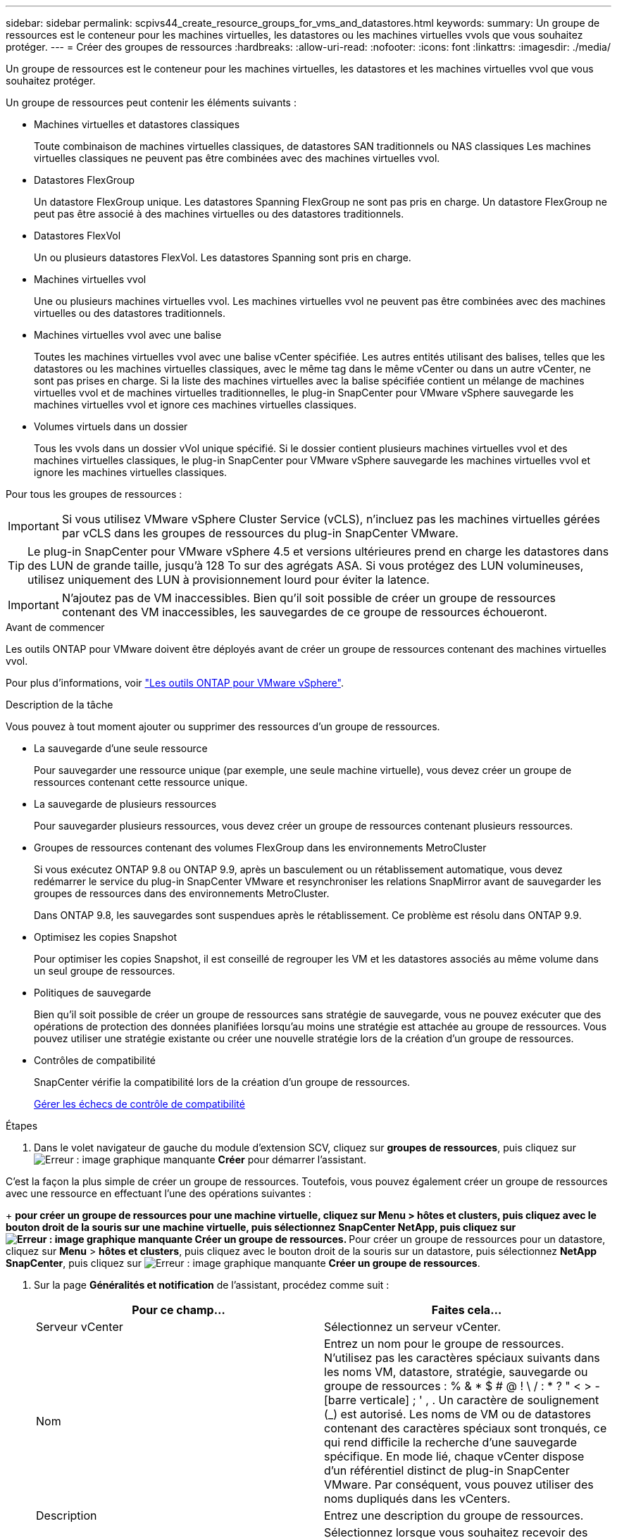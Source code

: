 ---
sidebar: sidebar 
permalink: scpivs44_create_resource_groups_for_vms_and_datastores.html 
keywords:  
summary: Un groupe de ressources est le conteneur pour les machines virtuelles, les datastores ou les machines virtuelles vvols que vous souhaitez protéger. 
---
= Créer des groupes de ressources
:hardbreaks:
:allow-uri-read: 
:nofooter: 
:icons: font
:linkattrs: 
:imagesdir: ./media/


[role="lead"]
Un groupe de ressources est le conteneur pour les machines virtuelles, les datastores et les machines virtuelles vvol que vous souhaitez protéger.

Un groupe de ressources peut contenir les éléments suivants :

* Machines virtuelles et datastores classiques
+
Toute combinaison de machines virtuelles classiques, de datastores SAN traditionnels ou NAS classiques Les machines virtuelles classiques ne peuvent pas être combinées avec des machines virtuelles vvol.

* Datastores FlexGroup
+
Un datastore FlexGroup unique. Les datastores Spanning FlexGroup ne sont pas pris en charge. Un datastore FlexGroup ne peut pas être associé à des machines virtuelles ou des datastores traditionnels.

* Datastores FlexVol
+
Un ou plusieurs datastores FlexVol. Les datastores Spanning sont pris en charge.

* Machines virtuelles vvol
+
Une ou plusieurs machines virtuelles vvol. Les machines virtuelles vvol ne peuvent pas être combinées avec des machines virtuelles ou des datastores traditionnels.

* Machines virtuelles vvol avec une balise
+
Toutes les machines virtuelles vvol avec une balise vCenter spécifiée. Les autres entités utilisant des balises, telles que les datastores ou les machines virtuelles classiques, avec le même tag dans le même vCenter ou dans un autre vCenter, ne sont pas prises en charge. Si la liste des machines virtuelles avec la balise spécifiée contient un mélange de machines virtuelles vvol et de machines virtuelles traditionnelles, le plug-in SnapCenter pour VMware vSphere sauvegarde les machines virtuelles vvol et ignore ces machines virtuelles classiques.

* Volumes virtuels dans un dossier
+
Tous les vvols dans un dossier vVol unique spécifié. Si le dossier contient plusieurs machines virtuelles vvol et des machines virtuelles classiques, le plug-in SnapCenter pour VMware vSphere sauvegarde les machines virtuelles vvol et ignore les machines virtuelles classiques.



Pour tous les groupes de ressources :


IMPORTANT: Si vous utilisez VMware vSphere Cluster Service (vCLS), n'incluez pas les machines virtuelles gérées par vCLS dans les groupes de ressources du plug-in SnapCenter VMware.


TIP: Le plug-in SnapCenter pour VMware vSphere 4.5 et versions ultérieures prend en charge les datastores dans des LUN de grande taille, jusqu'à 128 To sur des agrégats ASA. Si vous protégez des LUN volumineuses, utilisez uniquement des LUN à provisionnement lourd pour éviter la latence.


IMPORTANT: N'ajoutez pas de VM inaccessibles. Bien qu'il soit possible de créer un groupe de ressources contenant des VM inaccessibles, les sauvegardes de ce groupe de ressources échoueront.

.Avant de commencer
Les outils ONTAP pour VMware doivent être déployés avant de créer un groupe de ressources contenant des machines virtuelles vvol.

Pour plus d'informations, voir https://docs.netapp.com/us-en/ontap-tools-vmware-vsphere/index.html["Les outils ONTAP pour VMware vSphere"^].

.Description de la tâche
Vous pouvez à tout moment ajouter ou supprimer des ressources d'un groupe de ressources.

* La sauvegarde d'une seule ressource
+
Pour sauvegarder une ressource unique (par exemple, une seule machine virtuelle), vous devez créer un groupe de ressources contenant cette ressource unique.

* La sauvegarde de plusieurs ressources
+
Pour sauvegarder plusieurs ressources, vous devez créer un groupe de ressources contenant plusieurs ressources.

* Groupes de ressources contenant des volumes FlexGroup dans les environnements MetroCluster
+
Si vous exécutez ONTAP 9.8 ou ONTAP 9.9, après un basculement ou un rétablissement automatique, vous devez redémarrer le service du plug-in SnapCenter VMware et resynchroniser les relations SnapMirror avant de sauvegarder les groupes de ressources dans des environnements MetroCluster.

+
Dans ONTAP 9.8, les sauvegardes sont suspendues après le rétablissement. Ce problème est résolu dans ONTAP 9.9.

* Optimisez les copies Snapshot
+
Pour optimiser les copies Snapshot, il est conseillé de regrouper les VM et les datastores associés au même volume dans un seul groupe de ressources.

* Politiques de sauvegarde
+
Bien qu'il soit possible de créer un groupe de ressources sans stratégie de sauvegarde, vous ne pouvez exécuter que des opérations de protection des données planifiées lorsqu'au moins une stratégie est attachée au groupe de ressources. Vous pouvez utiliser une stratégie existante ou créer une nouvelle stratégie lors de la création d'un groupe de ressources.

* Contrôles de compatibilité
+
SnapCenter vérifie la compatibilité lors de la création d'un groupe de ressources.

+
<<Gérer les échecs de contrôle de compatibilité>>



.Étapes
. Dans le volet navigateur de gauche du module d'extension SCV, cliquez sur *groupes de ressources*, puis cliquez sur image:scpivs44_image6.png["Erreur : image graphique manquante"] *Créer* pour démarrer l'assistant.


C'est la façon la plus simple de créer un groupe de ressources. Toutefois, vous pouvez également créer un groupe de ressources avec une ressource en effectuant l'une des opérations suivantes :

+ ** pour créer un groupe de ressources pour une machine virtuelle, cliquez sur *Menu* > *hôtes et clusters*, puis cliquez avec le bouton droit de la souris sur une machine virtuelle, puis sélectionnez SnapCenter NetApp, puis cliquez sur image:scpivs44_image6.png["Erreur : image graphique manquante"] *Créer un groupe de ressources*. ** Pour créer un groupe de ressources pour un datastore, cliquez sur *Menu* > *hôtes et clusters*, puis cliquez avec le bouton droit de la souris sur un datastore, puis sélectionnez *NetApp SnapCenter*, puis cliquez sur image:scpivs44_image6.png["Erreur : image graphique manquante"] *Créer un groupe de ressources*.

. Sur la page *Généralités et notification* de l'assistant, procédez comme suit :
+
|===
| Pour ce champ… | Faites cela… 


| Serveur vCenter | Sélectionnez un serveur vCenter. 


| Nom | Entrez un nom pour le groupe de ressources. N'utilisez pas les caractères spéciaux suivants dans les noms VM, datastore, stratégie, sauvegarde ou groupe de ressources : % & * $ # @ ! \ / : * ? " < > - [barre verticale] ; ' , . Un caractère de soulignement (_) est autorisé. Les noms de VM ou de datastores contenant des caractères spéciaux sont tronqués, ce qui rend difficile la recherche d'une sauvegarde spécifique. En mode lié, chaque vCenter dispose d'un référentiel distinct de plug-in SnapCenter VMware. Par conséquent, vous pouvez utiliser des noms dupliqués dans les vCenters. 


| Description | Entrez une description du groupe de ressources. 


| Notification | Sélectionnez lorsque vous souhaitez recevoir des notifications sur les opérations de ce groupe de ressources : erreur ou avertissements : envoyer une notification pour les erreurs et avertissements uniquement erreurs : envoyer une notification pour les erreurs uniquement toujours : envoyer une notification pour tous les types de messages jamais : ne pas envoyer de notification 


| Envoi d'un e-mail depuis | Saisissez l'adresse e-mail à partir de laquelle vous souhaitez envoyer la notification. 


| Envoyer par e-mail à | Saisissez l'adresse électronique de la personne que vous souhaitez recevoir la notification. Pour plusieurs destinataires, utilisez une virgule pour séparer les adresses électroniques. 


| Objet de l'e-mail | Saisissez l'objet que vous souhaitez recevoir dans les e-mails de notification. 


| Dernier nom de snapshot  a| 
Si vous souhaitez ajouter le suffixe “_Recent” à la dernière copie Snapshot, cochez cette case. Le suffixe “_Recent” remplace la date et l’horodatage.


NOTE: A `_recent` la sauvegarde est créée pour chaque stratégie associée à un groupe de ressources. Par conséquent, un groupe de ressources avec plusieurs stratégies aura plusieurs `_recent` sauvegardes. Ne pas renommer manuellement `_recent` sauvegardes.



| Format de snapshot personnalisé  a| 
Si vous souhaitez utiliser le format personnalisé des noms de copies Snapshot, cochez cette case et entrez le format du nom.

** Par défaut, cette fonction est désactivée.
** Les noms de copie Snapshot par défaut utilisent le format `<ResourceGroup>_<Date-TimeStamp>`Cependant, vous pouvez spécifier un format personnalisé à l'aide des variables $ResourceGroup, $Policy, $hostname, $ScheduleType et $CustomText. Utilisez la liste déroulante du champ Nom personnalisé pour sélectionner les variables que vous souhaitez utiliser et l'ordre dans lequel elles sont utilisées. Si vous sélectionnez $CustomText, le format du nom est `<CustomName>_<Date-TimeStamp>`. Entrez le texte personnalisé dans la zone supplémentaire fournie. REMARQUE : si vous sélectionnez également le suffixe “_Recent”, vous devez vous assurer que les noms de snapshot personnalisés seront uniques dans le datastore. Par conséquent, vous devez ajouter les variables $ResourceGroup et $Policy au nom.
** Caractères spéciaux pour les caractères spéciaux dans les noms, suivez les mêmes directives que pour le champ Nom.


|===
. Sur la page *Ressources*, procédez comme suit :
+
|===
| Pour ce champ… | Faites cela… 


| Portée | Sélectionnez le type de ressource à protéger : * datastores (toutes les machines virtuelles traditionnelles d'un ou plusieurs datastores spécifiés). Vous ne pouvez pas sélectionner un datastore vVol. * Machines virtuelles (machines virtuelles individuelles traditionnelles ou vvol ; dans le champ, vous devez naviguer vers le datastore contenant les machines virtuelles ou vvol). Vous ne pouvez pas sélectionner de machines virtuelles individuelles dans un datastore FlexGroup. * Tags (toutes les machines virtuelles vVol avec une seule balise VMware spécifiée ; dans la zone de liste, vous devez entrer le tag) * VM Folder (toutes les machines virtuelles vVol dans un dossier spécifié ; dans le champ contextuel, vous devez naviguer vers le centre de données dans lequel se trouve le dossier) 


| Data Center | Accédez aux VM ou datastores ou au dossier que vous souhaitez ajouter. 


| Entités disponibles | Sélectionnez les ressources à protéger, puis cliquez sur *>* pour déplacer vos sélections dans la liste des entités sélectionnées. 
|===
+
Lorsque vous cliquez sur *Suivant*, le système vérifie d'abord que SnapCenter gère et est compatible avec le stockage sur lequel les ressources sélectionnées sont situées.

+
Si le message s'affiche `Selected <resource-name> is not SnapCenter compatible` S'affiche. Une ressource sélectionnée n'est alors pas compatible avec SnapCenter. Voir <<Gérer les échecs de contrôle de compatibilité>> pour en savoir plus.

+
Pour exclure globalement un ou plusieurs datastores des sauvegardes, vous devez spécifier le ou les noms de datastores dans le `global.ds.exclusion.pattern` propriété dans le `scbr.override` fichier de configuration. Voir <<scpivs44_properties_you_can_override.adoc#Properties you can override,Propriétés que vous pouvez remplacer>>.

. Sur la page *Spanning disks*, sélectionnez une option pour les machines virtuelles avec plusieurs VMDK sur plusieurs datastores :
+
** Toujours exclure tous les datastores de type « Spanning datastore » [c'est la valeur par défaut pour les datastores.]
** Incluez toujours tous les datastores Spanning datastore [c'est la valeur par défaut pour les machines virtuelles.]
** Sélectionnez manuellement les datastores à inclure
+
Les machines virtuelles Spanning ne sont pas prises en charge pour les datastores FlexGroup et vvol.



. Sur la page *Policies*, sélectionnez ou créez une ou plusieurs stratégies de sauvegarde, comme indiqué dans le tableau suivant :
+
|===
| Pour utiliser… | Faites cela… 


| Stratégie existante | Sélectionnez une ou plusieurs stratégies dans la liste. 


| Une nouvelle politique  a| 
.. Cliquez sur image:scpivs44_image6.png["Erreur : image graphique manquante"] *Créer*.
.. Suivez l'assistant Nouvelle stratégie de sauvegarde pour revenir à l'assistant Créer un groupe de ressources.


|===
+
En mode lié, la liste inclut des stratégies dans tous les vCenters liés. Vous devez sélectionner une règle se trouve sur le même vCenter que le groupe de ressources.

. Sur la page *Schedules*, configurez la planification de sauvegarde pour chaque stratégie sélectionnée.
+
image:scpivs44_image18.png["Erreur : image graphique manquante"]

+
Dans le champ heure de début, entrez une date et une heure autres que zéro. La date doit être au format `day/month/year`.

+
Lorsque vous sélectionnez un nombre de jours dans le champ *tous les*, les sauvegardes sont effectuées le jour 1 du mois, puis à chaque intervalle spécifié. Par exemple, si vous sélectionnez l'option *tous les 2 jours*, les sauvegardes sont effectuées le jour 1, 3, 5, 7, etc. Tout au long du mois, que la date de début soit paire ou impaire.

+
Vous devez renseigner chaque champ. Le plug-in SnapCenter VMware crée des planifications dans le fuseau horaire dans lequel le plug-in SnapCenter VMware est déployé. Vous pouvez modifier le fuseau horaire à l'aide de l'interface graphique du plug-in SnapCenter pour VMware vSphere.

+
link:scpivs44_modify_the_time_zones.html["Modifier les fuseaux horaires pour les sauvegardes"].

. Vérifiez le résumé, puis cliquez sur *Terminer*.
+
Avant de cliquer sur *Finish*, vous pouvez revenir à n'importe quelle page de l'assistant et modifier les informations.

+
Après avoir cliqué sur *Terminer*, le nouveau groupe de ressources est ajouté à la liste groupes de ressources.

+

NOTE: Si l'opération de mise au repos échoue pour l'une des machines virtuelles de la sauvegarde, alors la sauvegarde est marquée comme non cohérente avec les machines virtuelles, même si la stratégie sélectionnée possède la cohérence de la machine virtuelle. Dans ce cas, il est possible que certains serveurs virtuels aient été suspendus avec succès.





== Gérer les échecs de contrôle de compatibilité

SnapCenter vérifie la compatibilité lors de la création d'un groupe de ressources.

Les raisons de l'incompatibilité peuvent être :

* Les VMDK se trouvent sur du stockage non pris en charge ; par exemple, sur un système ONTAP s'exécutant en 7-mode ou sur un périphérique non ONTAP.
* Un datastore se trouve sur un système de stockage NetApp exécutant clustered Data ONTAP 8.2.1 ou version antérieure.
+
SnapCenter version 4.x prend en charge ONTAP 8.3.1 et versions ultérieures.

+
Le plug-in SnapCenter pour VMware vSphere n'effectue pas de vérification de compatibilité pour toutes les versions de ONTAP, uniquement pour ONTAP versions 8.2.1 et ultérieures. Par conséquent, toujours voir le https://imt.netapp.com/matrix/imt.jsp?components=108380;&solution=1257&isHWU&src=IMT["Matrice d'interopérabilité NetApp (IMT)"^] Pour obtenir les dernières informations sur la prise en charge de SnapCenter.

* Un périphérique PCI partagé est connecté à un serveur virtuel.
* Une adresse IP préférée n'est pas configurée dans SnapCenter.
* Vous n'avez pas ajouté l'IP de gestion SVM (Storage VM) à SnapCenter.
* La VM de stockage est en panne.


Pour corriger une erreur de compatibilité, procédez comme suit :

. Vérifiez que la VM de stockage est exécutée.
. Vérifier que le système de stockage sur lequel se trouvent les machines virtuelles a été ajouté au plug-in SnapCenter pour l'inventaire VMware vSphere.
. Vérifier que la machine virtuelle de stockage est ajoutée à SnapCenter. Utilisez l'option Ajouter un système de stockage dans l'interface utilisateur graphique du client VMware vSphere.
. Si des machines virtuelles de type « Spanning » sont disponibles pour les VMDK sur les datastores NetApp et non NetApp, alors déplacez les VMDK vers les datastores NetApp.

